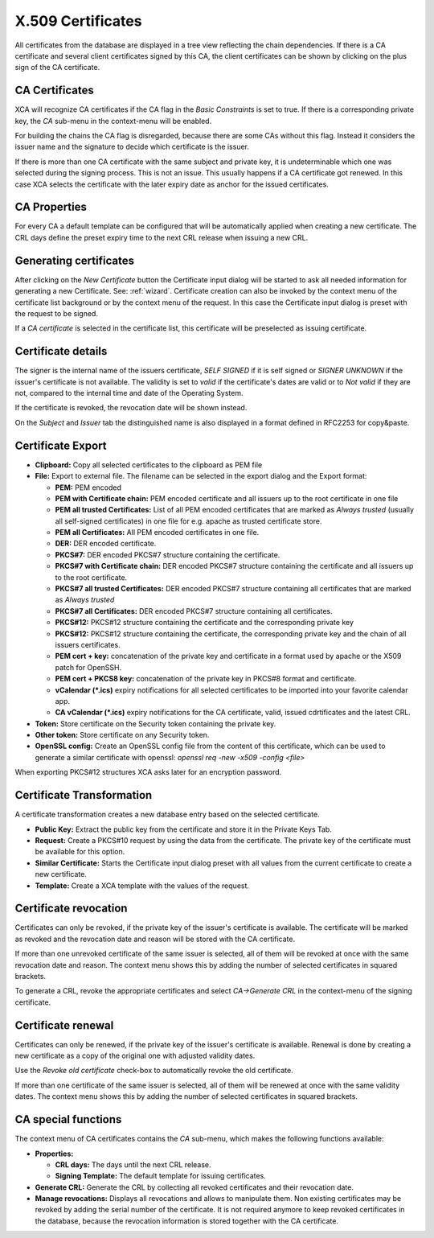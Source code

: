 
.. index:: certdetail (certdetail)
.. _certificates:

X.509 Certificates
==================

All certificates from the database are displayed in a tree view reflecting
the chain dependencies.
If there is a CA certificate and several client certificates signed by this CA,
the client certificates can be shown by clicking on the plus sign of the
CA certificate.

.. _ca_cert:

CA Certificates
---------------

XCA will recognize CA certificates if the CA flag in the *Basic Constraints*
is set to true. If there is a corresponding private key, the *CA*
sub-menu in the context-menu will be enabled.

For building the chains the CA flag is disregarded, because there are some
CAs without this flag.
Instead it considers the issuer name and the signature to decide which
certificate is the issuer.

If there is more than one CA certificate with the same subject and private key,
it is undeterminable which one was selected during the signing process.
This is not an issue.
This usually happens if a CA certificate got renewed.
In this case XCA selects the certificate with the later expiry date as
anchor for the issued certificates.

.. index:: ca_properties (ca_properties)
.. _ca_properties:

CA Properties
-------------

For every CA a default template can be configured that will be automatically
applied when creating a new certificate.
The CRL days define the preset expiry time to the next CRL release when issuing a new CRL.

.. index:: certgen (certgen)

Generating certificates
-----------------------

After clicking on the *New Certificate* button the Certificate input dialog
will be started to ask all needed information for generating a new Certificate.
See: :ref:`wizard`.
Certificate creation can also be invoked by the context menu of the
certificate list background or by the context menu of the request.
In this case the Certificate input dialog is preset with the request
to be signed.

If a *CA certificate* is selected in the certificate list, this
certificate will be preselected as issuing certificate.

Certificate details
-------------------

The signer is the internal name of the issuers certificate,
*SELF SIGNED* if it is self signed or *SIGNER UNKNOWN* if the issuer's
certificate is not available.
The validity is set to *valid* if the certificate's dates are valid
or to *Not valid* if they are not, compared to the internal
time and date of the Operating System.

If the certificate is revoked, the revocation date will be shown instead.

On the *Subject* and *Issuer* tab the distinguished name is
also displayed in a format defined in RFC2253 for copy&paste.

.. index:: certexport (certexport)

Certificate Export
------------------

- **Clipboard:** Copy all selected certificates to the clipboard as PEM file
- **File:** Export to external file.
  The filename can be selected in the export dialog and the Export format:

  - **PEM:** PEM encoded
  - **PEM with Certificate chain:** PEM encoded certificate
    and all issuers up to the root certificate in one file
  - **PEM all trusted Certificates:** List of all PEM encoded
    certificates that are marked as *Always trusted*
    (usually all self-signed certificates) in one file for e.g.
    apache as trusted certificate store.
  - **PEM all Certificates:** All PEM encoded certificates in one file.
  - **DER:** DER encoded certificate.
  - **PKCS#7:** DER encoded PKCS#7 structure containing the certificate.
  - **PKCS#7 with Certificate chain:** DER encoded PKCS#7 structure containing
    the certificate and all issuers up to the root certificate.
  - **PKCS#7 all trusted Certificates:** DER encoded PKCS#7 structure
    containing all certificates that are marked as *Always trusted*
  - **PKCS#7 all Certificates:** DER encoded PKCS#7 structure
    containing all certificates.
  - **PKCS#12:** PKCS#12 structure containing the certificate
    and the corresponding private key
  - **PKCS#12:** PKCS#12 structure containing the certificate, the
    corresponding private key and the chain of all issuers certificates.
  - **PEM cert + key:** concatenation of the private key and certificate
    in a format used by apache or the X509 patch for OpenSSH.
  - **PEM cert + PKCS8 key:** concatenation of the
    private key in PKCS#8 format and certificate.
  - **vCalendar (*.ics)** expiry notifications for all selected certificates
    to be imported into your favorite calendar app.
  - **CA vCalendar (*.ics)** expiry notifications for the CA certificate,
    valid, issued cdrtificates and the latest CRL.

- **Token:** Store certificate on the Security token containing the private key.
- **Other token:** Store certificate on any Security token.
- **OpenSSL config:** Create an OpenSSL config file from the content of this
  certificate, which can be used to generate a similar certificate with
  openssl: `openssl req -new -x509 -config <file>`

When exporting PKCS#12 structures XCA asks later for an encryption password.

Certificate Transformation
--------------------------

A certificate transformation creates a new database entry
based on the selected certificate.

- **Public Key:** Extract the public key from the certificate and store it
  in the Private Keys Tab.
- **Request:** Create a PKCS#10 request by using the data from the certificate.
  The private key of the certificate must be available for this option.
- **Similar Certificate:** Starts the Certificate input dialog preset with all
  values from the current certificate to create a new certificate.
- **Template:** Create a XCA template with the values of the request.

Certificate revocation
----------------------

Certificates can only be revoked, if the private key of the issuer's certificate
is available. The certificate will be marked as revoked and the revocation date
and reason will be stored with the CA certificate.

If more than one unrevoked certificate of the same issuer is selected,
all of them will be revoked at once with the same revocation date and reason.
The context menu shows this by adding the number of selected certificates
in squared brackets.

To generate a CRL, revoke the appropriate certificates and select
*CA->Generate CRL* in the context-menu of the signing certificate.

Certificate renewal
-------------------

Certificates can only be renewed, if the private key of the issuer's certificate
is available. Renewal is done by creating a new certificate as a copy of the
original one with adjusted validity dates.

Use the *Revoke old certificate* check-box to automatically revoke the old
certificate.

If more than one certificate of the same issuer is selected,
all of them will be renewed at once with the same validity dates.
The context menu shows this by adding the number of selected certificates
in squared brackets.

CA special functions
--------------------

The context menu of CA certificates contains the *CA* sub-menu,
which makes the following functions available:

- **Properties:**

  - **CRL days:** The days until the next CRL release.
  - **Signing Template:** The default template for issuing certificates.

- **Generate CRL:** Generate the CRL by collecting all
  revoked certificates and their revocation date.
- **Manage revocations:** Displays all revocations and allows to
  manipulate them.
  Non existing certificates may be revoked by adding the serial number
  of the certificate. It is not required anymore to keep revoked certificates
  in the database, because the revocation information is stored together
  with the CA certificate.
